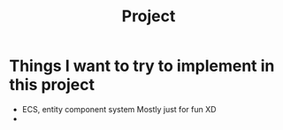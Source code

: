 #+title: Project

* Things I want to try to implement in this project
- ECS, entity component system
  Mostly just for fun XD
-
